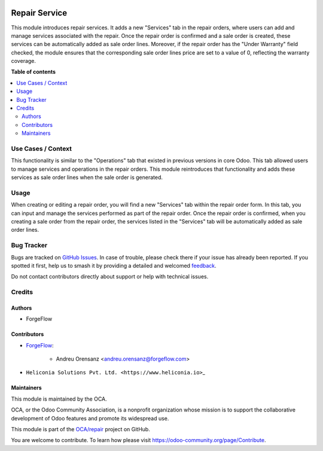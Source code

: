 .. image:: https://odoo-community.org/readme-banner-image
   :target: https://odoo-community.org/get-involved?utm_source=readme
   :alt: Odoo Community Association

==============
Repair Service
==============

.. 
   !!!!!!!!!!!!!!!!!!!!!!!!!!!!!!!!!!!!!!!!!!!!!!!!!!!!
   !! This file is generated by oca-gen-addon-readme !!
   !! changes will be overwritten.                   !!
   !!!!!!!!!!!!!!!!!!!!!!!!!!!!!!!!!!!!!!!!!!!!!!!!!!!!
   !! source digest: sha256:ec71256de4af9d601976692d384d7ecbccd8803d1d29b6cd78ac864b05b84487
   !!!!!!!!!!!!!!!!!!!!!!!!!!!!!!!!!!!!!!!!!!!!!!!!!!!!

.. |badge1| image:: https://img.shields.io/badge/maturity-Beta-yellow.png
    :target: https://odoo-community.org/page/development-status
    :alt: Beta
.. |badge2| image:: https://img.shields.io/badge/license-AGPL--3-blue.png
    :target: http://www.gnu.org/licenses/agpl-3.0-standalone.html
    :alt: License: AGPL-3
.. |badge3| image:: https://img.shields.io/badge/github-OCA%2Frepair-lightgray.png?logo=github
    :target: https://github.com/OCA/repair/tree/18.0/repair_service
    :alt: OCA/repair
.. |badge4| image:: https://img.shields.io/badge/weblate-Translate%20me-F47D42.png
    :target: https://translation.odoo-community.org/projects/repair-18-0/repair-18-0-repair_service
    :alt: Translate me on Weblate
.. |badge5| image:: https://img.shields.io/badge/runboat-Try%20me-875A7B.png
    :target: https://runboat.odoo-community.org/builds?repo=OCA/repair&target_branch=18.0
    :alt: Try me on Runboat

|badge1| |badge2| |badge3| |badge4| |badge5|

This module introduces repair services. It adds a new "Services" tab in
the repair orders, where users can add and manage services associated
with the repair. Once the repair order is confirmed and a sale order is
created, these services can be automatically added as sale order lines.
Moreover, if the repair order has the "Under Warranty" field checked,
the module ensures that the corresponding sale order lines price are set
to a value of 0, reflecting the warranty coverage.

**Table of contents**

.. contents::
   :local:

Use Cases / Context
===================

This functionality is similar to the "Operations" tab that existed in
previous versions in core Odoo. This tab allowed users to manage
services and operations in the repair orders. This module reintroduces
that functionality and adds these services as sale order lines when the
sale order is generated.

Usage
=====

When creating or editing a repair order, you will find a new "Services"
tab within the repair order form. In this tab, you can input and manage
the services performed as part of the repair order. Once the repair
order is confirmed, when you creating a sale order from the repair
order, the services listed in the "Services" tab will be automatically
added as sale order lines.

Bug Tracker
===========

Bugs are tracked on `GitHub Issues <https://github.com/OCA/repair/issues>`_.
In case of trouble, please check there if your issue has already been reported.
If you spotted it first, help us to smash it by providing a detailed and welcomed
`feedback <https://github.com/OCA/repair/issues/new?body=module:%20repair_service%0Aversion:%2018.0%0A%0A**Steps%20to%20reproduce**%0A-%20...%0A%0A**Current%20behavior**%0A%0A**Expected%20behavior**>`_.

Do not contact contributors directly about support or help with technical issues.

Credits
=======

Authors
-------

* ForgeFlow

Contributors
------------

- `ForgeFlow <https://forgeflow.com>`__:

     - Andreu Orensanz <andreu.orensanz@forgeflow.com>

- ``Heliconia Solutions Pvt. Ltd. <https://www.heliconia.io>``\ \_

Maintainers
-----------

This module is maintained by the OCA.

.. image:: https://odoo-community.org/logo.png
   :alt: Odoo Community Association
   :target: https://odoo-community.org

OCA, or the Odoo Community Association, is a nonprofit organization whose
mission is to support the collaborative development of Odoo features and
promote its widespread use.

This module is part of the `OCA/repair <https://github.com/OCA/repair/tree/18.0/repair_service>`_ project on GitHub.

You are welcome to contribute. To learn how please visit https://odoo-community.org/page/Contribute.
